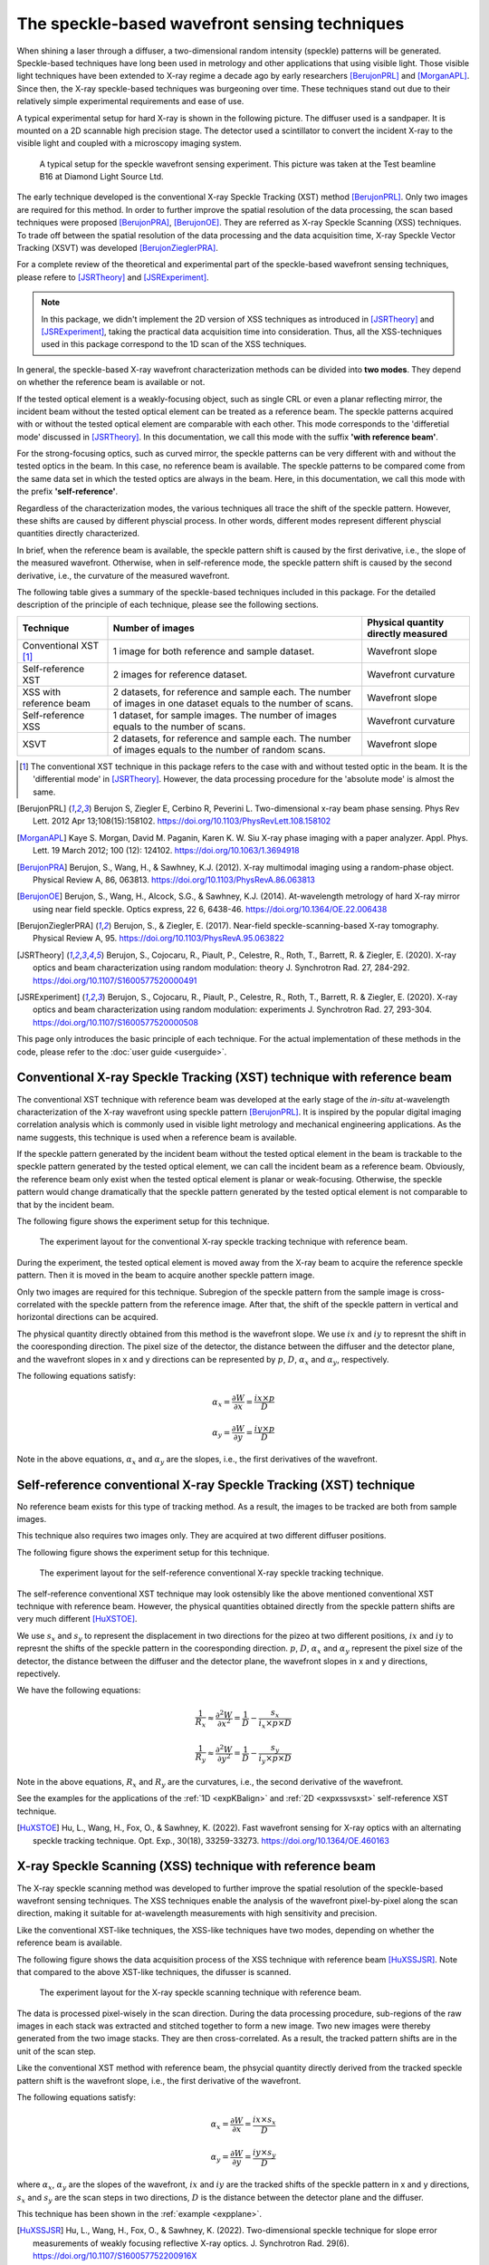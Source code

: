 ============================================================
The speckle-based wavefront sensing techniques
============================================================
When shining a laser through a diffuser, 
a two-dimensional random intensity (speckle) patterns will be generated. 
Speckle-based techniques have long been used in metrology 
and other applications that using visible light.
Those visible light techniques have been extended to X-ray regime 
a decade ago by early researchers [BerujonPRL]_ and [MorganAPL]_. 
Since then, the X-ray speckle-based techniques was burgeoning over time.
These techniques stand out due to their relatively simple 
experimental requirements and ease of use. 

A typical experimental setup for hard X-ray is shown in the 
following picture. The diffuser used is a sandpaper. 
It is mounted on a 2D scannable high precision stage. 
The detector used a scintillator to convert the incident 
X-ray to the visible light and coupled with a microscopy
imaging system.

.. figure:: _static/ExpsetupB16.png
   :width: 100%

   A typical setup for the speckle wavefront sensing experiment.
   This picture was taken at the Test beamline B16 at Diamond Light Source Ltd.

The early technique developed is the conventional X-ray Speckle 
Tracking (XST) method [BerujonPRL]_. 
Only two images are required for this method. 
In order to further improve the spatial resolution of the 
data processing, the scan based techniques were proposed 
[BerujonPRA]_, [BerujonOE]_. 
They are referred as X-ray Speckle Scanning (XSS) techniques.
To trade off between the spatial resolution of the data processing 
and the data acquisition time, X-ray Speckle Vector Tracking (XSVT) 
was developed [BerujonZieglerPRA]_. 

For a complete review of the theoretical and experimental part of 
the speckle-based wavefront sensing techniques, please refere to
[JSRTheory]_ and [JSRExperiment]_.

.. note:: 
   In this package, we didn't implement the 2D version 
   of XSS techniques as introduced in [JSRTheory]_ and [JSRExperiment]_,
   taking the practical data acquisition time into consideration. 
   Thus, all the XSS-techniques used in this package correspond to the 
   1D scan of the XSS techniques.

In general, the speckle-based X-ray wavefront characterization 
methods can be divided into **two modes**. They depend on whether the 
reference beam is available or not. 

If the tested optical element is a weakly-focusing object, 
such as single CRL or even a planar reflecting mirror, 
the incident beam without the tested optical element can be 
treated as a reference beam. 
The speckle patterns acquired with or without the tested optical 
element are comparable with each other.
This mode corresponds to the 'differetial mode' 
discussed in [JSRTheory]_.
In this documentation, we call this mode with the suffix 
**'with reference beam'**.

For the strong-focusing optics, such as curved mirror, 
the speckle patterns can be very different with and without 
the tested optics in the beam. 
In this case, no reference beam is available.
The speckle patterns to be compared come from the same data set 
in which the tested optics are always in the beam.
Here, in this documentation, we call this mode with the prefix 
**'self-reference'**.

Regardless of the characterization modes, the various techniques 
all trace the shift of the speckle pattern. 
However, these shifts are caused by different physcial process. 
In other words, different modes represent different 
physcial quantities directly characterized.

In brief, when the reference beam is available, 
the speckle pattern shift is caused by the 
first derivative, i.e., the slope of the measured wavefront. 
Otherwise, when in self-reference mode, 
the speckle pattern shift is caused by the 
second derivative, i.e., the curvature of the measured wavefront. 

The following table gives a summary of the speckle-based techniques 
included in this package. For the detailed description of the principle
of each technique, please see the following sections.

+--------------------------+-----------------------------------------------+-------------------------------------+
| Technique                | Number of images                              | Physical quantity directly measured |
+==========================+===============================================+=====================================+
| Conventional XST [1]_    | 1 image for both reference and                | Wavefront slope                     |
|                          | sample dataset.                               |                                     |
+--------------------------+-----------------------------------------------+-------------------------------------+
| Self-reference XST       | 2 images for reference dataset.               | Wavefront curvature                 |
+--------------------------+-----------------------------------------------+-------------------------------------+
| XSS with reference       | 2 datasets, for reference and sample each.    |                                     |
| beam                     | The number of images in one dataset equals to | Wavefront slope                     |
|                          | the number of scans.                          |                                     |
+--------------------------+-----------------------------------------------+-------------------------------------+
| Self-reference XSS       | 1 dataset, for sample images.                 |                                     |
|                          | The number of images equals to                | Wavefront curvature                 |
|                          | the number of scans.                          |                                     |
+--------------------------+-----------------------------------------------+-------------------------------------+
| XSVT                     | 2 datasets, for reference and sample each.    |                                     |
|                          | The number of images equals to                | Wavefront slope                     |
|                          | the number of random scans.                   |                                     |
+--------------------------+-----------------------------------------------+-------------------------------------+

.. [1] The conventional XST technique in this package refers to the case with and without tested optic in the beam.
       It is the 'differential mode' in [JSRTheory]_. However, the data processing procedure for the 'absolute mode'
       is almost the same.   


.. [BerujonPRL] Berujon S, Ziegler E, Cerbino R, Peverini L. 
                Two-dimensional x-ray beam phase sensing. 
                Phys Rev Lett. 2012 Apr 13;108(15):158102. 
                https://doi.org/10.1103/PhysRevLett.108.158102

.. [MorganAPL] Kaye S. Morgan, David M. Paganin, Karen K. W. Siu 
               X-ray phase imaging with a paper analyzer. 
               Appl. Phys. Lett. 19 March 2012; 100 (12): 124102. 
               https://doi.org/10.1063/1.3694918

.. [BerujonPRA] Berujon, S., Wang, H., & Sawhney, K.J. 
                (2012). X-ray multimodal imaging using a random-phase object. 
                Physical Review A, 86, 063813. 
                https://doi.org/10.1103/PhysRevA.86.063813

.. [BerujonOE] Berujon, S., Wang, H., Alcock, S.G., & Sawhney, K.J. 
               (2014). At-wavelength metrology of hard X-ray mirror using near field speckle. 
               Optics express, 22 6, 6438-46.
               https://doi.org/10.1364/OE.22.006438

.. [BerujonZieglerPRA] Berujon, S., & Ziegler, E. (2017). 
                       Near-field speckle-scanning-based X-ray tomography. 
                       Physical Review A, 95.
                       https://doi.org/10.1103/PhysRevA.95.063822

.. [JSRTheory] Berujon, S., Cojocaru, R., Piault, P., Celestre, R., Roth, T., Barrett, R. & Ziegler, E. (2020). 
               X-ray optics and beam characterization using random modulation: theory
               J. Synchrotron Rad. 27, 284-292.
               https://doi.org/10.1107/S1600577520000491

.. [JSRExperiment] Berujon, S., Cojocaru, R., Piault, P., Celestre, R., Roth, T., Barrett, R. & Ziegler, E. (2020). 
                   X-ray optics and beam characterization using random modulation: experiments 
                   J. Synchrotron Rad. 27, 293-304.
                   https://doi.org/10.1107/S1600577520000508

This page only introduces the basic principle of each technique. 
For the actual implementation of these methods in the code, 
please refer to the :doc:`user guide <userguide>`.

.. _prinXSTRefer:

Conventional X-ray Speckle Tracking (XST) technique with reference beam 
=======================================================================
The conventional XST technique with reference beam was developed at the 
early stage of the *in-situ* at-wavelength characterization of the X-ray 
wavefront using speckle pattern [BerujonPRL]_. 
It is inspired by the popular digital imaging correlation analysis which 
is commonly used in visible light metrology and mechanical 
engineering applications. As the name suggests, 
this technique is used when a reference beam is available. 

If the speckle pattern generated by the incident 
beam without the tested optical element in the 
beam is trackable to the speckle pattern generated by the 
tested optical element, we can call the incident beam as a reference beam. 
Obviously, the reference beam only exist when the tested optical element is planar 
or weak-focusing. Otherwise, the speckle pattern would change dramatically 
that the speckle pattern generated by the tested optical element is not comparable 
to that by the incident beam. 

The following figure shows the experiment 
setup for this technique. 

.. figure:: _static/conXST_principle.png
   :width: 80%
   
   The experiment layout for the conventional X-ray speckle tracking 
   technique with reference beam. 

During the experiment, the tested optical element is moved away from the X-ray 
beam to acquire the reference speckle pattern. Then it is moved in the beam 
to acquire another speckle pattern image. 

Only two images are required for this technique. 
Subregion of the speckle pattern from the sample image is cross-correlated 
with the speckle pattern from the reference image. 
After that, the shift of the speckle pattern in vertical and horizontal directions 
can be acquired. 

The physical quantity directly obtained from this method is the wavefront slope.
We use :math:`ix` and :math:`iy` to represnt the shift in the cooresponding direction. 
The pixel size of the detector, the distance between the diffuser and the detector plane, 
and the wavefront slopes in x and y directions can be represented by :math:`p`, 
:math:`D`, 
:math:`\alpha_x` 
and :math:`\alpha_y`, respectively.

The following equations satisfy:

.. math::
   \alpha_x = \frac{\partial W}{\partial x} = \frac{ix \times p}{D}
   
   \alpha_y = \frac{\partial W}{\partial y} = \frac{iy \times p}{D}

Note in the above equations, :math:`\alpha_x` and :math:`\alpha_y` are the slopes, i.e., 
the first derivatives of the wavefront. 


.. _prinXSTSelf:

Self-reference conventional X-ray Speckle Tracking (XST) technique 
==================================================================
No reference beam exists for this type of tracking method. 
As a result, the images to be tracked are both from sample images. 

This technique also requires two images only. 
They are acquired at two different diffuser positions. 

The following figure shows the experiment 
setup for this technique. 

.. figure:: _static/conXST2_principle.png
   :width: 80%
   
   The experiment layout for the self-reference 
   conventional X-ray speckle tracking 
   technique. 

The self-reference conventional XST technique may look ostensibly like the above mentioned 
conventional XST technique with reference beam. 
However, the physical quantities obtained directly from the speckle pattern shifts are 
very much different [HuXSTOE]_. 

We use :math:`s_x` and :math:`s_y` to represent the displacement in two directions for the pizeo 
at two different positions, :math:`ix` and :math:`iy` to represnt the shifts of the 
speckle pattern in the cooresponding direction. 
:math:`p`, :math:`D`, :math:`\alpha_x` and :math:`\alpha_y` represent 
the pixel size of the detector, the distance between the diffuser and the detector plane,
the wavefront slopes in x and y directions, repectively.

We have the following equations:

.. math::
   \frac{1}{R_x} \approx \frac{\partial^{2}W}{\partial x^2} = \frac{1}{D} - \frac{s_x}{i_x \times p \times D}
   
   \frac{1}{R_y} \approx \frac{\partial^{2}W}{\partial y^2} = \frac{1}{D} - \frac{s_y}{i_y \times p \times D}

Note in the above equations, :math:`R_x` and :math:`R_y` are the curvatures, i.e., 
the second derivative of the wavefront.

See the examples for the applications of the :ref:`1D <expKBalign>` and :ref:`2D <expxssvsxst>` self-reference 
XST technique. 

.. [HuXSTOE] Hu, L., Wang, H., Fox, O., & Sawhney, K. (2022). 
             Fast wavefront sensing for X-ray optics with an alternating speckle tracking technique. 
             Opt. Exp., 30(18), 33259-33273.
             https://doi.org/10.1364/OE.460163

.. _prinXSSRefer:

X-ray Speckle Scanning (XSS) technique with reference beam
==========================================================
The X-ray speckle scanning method was developed to further 
improve the spatial resolution of the speckle-based 
wavefront sensing techniques.
The XSS techniques enable the analysis of the wavefront 
pixel-by-pixel along the scan direction, 
making it suitable for at-wavelength measurements with 
high sensitivity and precision. 

Like the conventional XST-like techniques, 
the XSS-like techniques have two modes, depending on 
whether the reference beam is available. 

The following figure shows the data acquisition process
of the XSS technique with reference beam [HuXSSJSR]_. 
Note that compared to the above XST-like techniques, 
the difusser is scanned. 

.. figure:: _static/referXSS_principle.png
   :width: 80%
   
   The experiment layout for the X-ray speckle scanning 
   technique with reference beam. 

The data is processed pixel-wisely in the scan direction.
During the data processing procedure, 
sub-regions of the raw images in each stack was extracted 
and stitched together to form a new image.
Two new images were thereby generated from the two image stacks.
They are then cross-correlated. 
As a result, the tracked pattern shifts are in 
the unit of the scan step. 

Like the conventional XST method with reference beam, 
the phsycial quantity directly derived from the tracked 
speckle pattern shift is the wavefront slope, 
i.e., the first derivative of the wavefront. 

The following equations satisfy:

.. math:: 
   \alpha_x = \frac{\partial W}{\partial x} = \frac{ix \times s_x}{D}
   
   \alpha_y = \frac{\partial W}{\partial y} = \frac{iy \times s_y}{D}

where :math:`\alpha_x`, :math:`\alpha_y` are the slopes of the wavefront, 
:math:`ix` and :math:`iy` are the tracked shifts of the speckle pattern 
in x and y directions, :math:`s_x` and :math:`s_y` are the scan steps in 
two directions, :math:`D` is the distance between the detector plane and 
the diffuser.

This technique has been shown in the :ref:`example <expplane>`.

.. [HuXSSJSR] Hu, L., Wang, H., Fox, O., & Sawhney, K. (2022). 
              Two-dimensional speckle technique for slope error measurements of 
              weakly focusing reflective X-ray optics. 
              J. Synchrotron Rad. 29(6).
              https://doi.org/10.1107/S160057752200916X

.. _prinXSSSelf:

Self-reference X-ray Speckle Scanning (XSS) technique 
=====================================================
As the name indicates, when there is no reference beam, 
this technique is used.

The image data are acquired during the scan of the diffuser in 
either x or y direction [WangXSSOE]_. For this technique, 
only one image stack is acquired. 
It is obtained with the tested optical element in the beam.

The following figure shows the data acquisition procedure for 
the self-reference XSS technique.

.. figure:: _static/selfXSS_principle.png
   :width: 80%
   
   The experiment layout for the self-reference 
   X-ray speckle scanning technique. 

Like the self-reference conventional XST method, 
the phsycial quantity directly derived from the tracked 
speckle pattern shift for this technique 
is the wavefront slope, i.e., the second derivative 
of the wavefront.

We have the following equations:

.. math::
   \frac{1}{R_x} \approx \frac{\partial^{2}W}{\partial x^2} = \frac{1}{D} - \frac{i_x \times s_x}{(j-i) \times p \times D}
   
   \frac{1}{R_y} \approx \frac{\partial^{2}W}{\partial y^2} = \frac{1}{D} - \frac{i_y \times s_y}{(j-i) \times p \times D}

where :math:`R_x` and :math:`R_y` are the curvatures of the wavefront. 
They are the second derivatives of the wavefront in the 
horizontal and vertical directions.
:math:`ix` and :math:`iy` are the tracked shifts of the speckle pattern, 
:math:`s_x` and :math:`s_y` are the scan steps,
:math:`p` is the pixel size of the detector,
:math:`D` is the distance between the detector plane and 
the diffuser.

Please see :ref:`this example <exp2ndderiv>` for the use of self-reference XSS technique to 
measure wavefront local curvature after a plane mirror.

.. [WangXSSOE] Wang H, Sutter J, Sawhney K. 
               Advanced in situ metrology for x-ray beam shaping with super precision. 
               Opt Express 2015, 23(2): 1605-1614.
               https://doi.org/10.1364/OE.23.001605

.. _prinXSVTRefer:

X-ray Speckle Vector Tracking (XSVT) technique
==============================================
The XSS technique enables pixel-wise data analysis along the scan direction.
whereas the XST technique requires at least several speckle grains to be 
included in the subregion which is to be tracked. 
On the other hand, the XSS techinque requires a number of scans 
in order to obtain reliable tracking results, 
while the XST technique only needs two images. 

The X-ray speckle vector tracking was proposed [BerujonZieglerPRA]_ to 
trade off between the number of images to be obtained 
and the spatial resolution achieved for the data processing.

For XSVT method, the reference and sample images are taken at the same 
piezo positions. The piezo are moving randomly during the 
data acquisition. 

.. figure:: _static/XSVT_principle.png
   :width: 80%
   
   The experiment layout for the X-ray speckle vector tracking technique. 

Like the XSS technique with reference beam, two datasets will be obtained 
in the end. The data processing procedure for XSVT also resembles the XSS
technique. A new image will be formed by extracting the data row(column) by 
row(column) and stiched together along the "random scan direction".
However, due to the random scan of the piezo, the tracked speckle pattern 
shift in the scan direction has no clear phsycial meaning and is dropped out.
The shift in the orthogonal direction is in the unit of detector pixel size 
other than the scan step size as in the XSS technique.

It should be noted that XSVT method cannot be used in the self-reference case 
since the scan direction is random rather than along x or y 
direction. So the tracked speckle pattern shift from XSVT method represents 
the slope, i.e., the first derivative of the measured wavefront.

As a result, we have the following equations:

.. math:: 
   \alpha_x = \frac{\partial W}{\partial x} = \frac{ix \times p}{D}
   
   \alpha_y = \frac{\partial W}{\partial y} = \frac{iy \times p}{D}

where :math:`\alpha_x`, :math:`\alpha_y` are the slopes of the wavefront, 
:math:`ix` and :math:`iy` are the tracked shifts of the speckle pattern 
in x and y directions, :math:`p` is the pixel size of the detector,
:math:`D` is the distance between the detector plane and 
the diffuser.

.. _prinOther:

Other X-ray Speckle-based techniques
====================================
Due to special experimental considerations, all the techniques described in the above keep 
the detector fixed. As a result, 
all the so called "absolute mode" sepckle-based techniques (see [JSRTheory]_ and [JSRExperiment]_)
are not inculded in this python package ostensibly. 
However, the data processing procedure for thees "absolute mode" techniques 
are the same as their corresponding techniques in the above. 

For instance, the "absolute mode" XST technique is equavalent to the
:ref:`conventional XST with reference beam <prinXSTRefer>`, only to 
replace :math:`D` the distance between the diffuser and the detector plane
to the detector moving distance. Similarly, 
the "absolute mode" XSVT technique is euqvalent to the 
:ref:`XSVT technique <prinXSVTRefer>`. Again, we need only to 
replace :math:`D` the distance between the diffuser and the detector plane
to the detector moving distance. 

For any other novel techniques, finding the equivalent methods in this package 
is left to the discretion of the users.

**All the techniques described in the above have been implemented in the** 
:py:class:`~spexwavepy.trackfun.Tracking` **class.**
**Please refer to the** :ref:`User guide <usetrack>` **for any other methods 
implemented in** :py:class:`~spexwavepy.trackfun.Tracking` **class.**
